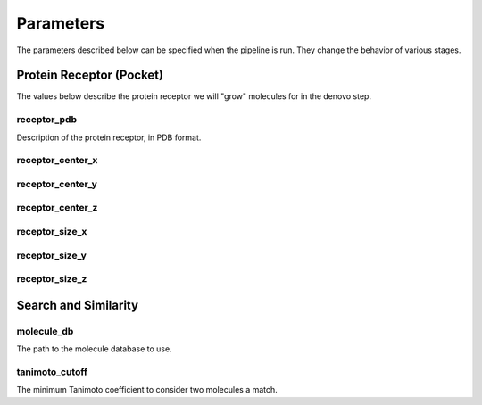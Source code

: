 Parameters
==========

The parameters described below can be specified when the pipeline is run. They
change the behavior of various stages.

Protein Receptor (Pocket)
-------------------------

The values below describe the protein receptor we will "grow" molecules for in
the denovo step.

receptor_pdb
^^^^^^^^^^^^

Description of the protein receptor, in PDB format.

receptor_center_x
^^^^^^^^^^^^^^^^^



receptor_center_y
^^^^^^^^^^^^^^^^^



receptor_center_z
^^^^^^^^^^^^^^^^^



receptor_size_x
^^^^^^^^^^^^^^^



receptor_size_y
^^^^^^^^^^^^^^^



receptor_size_z
^^^^^^^^^^^^^^^



Search and Similarity
---------------------

.. _molecule-db-parameter:

molecule_db
^^^^^^^^^^^

The path to the molecule database to use.

tanimoto_cutoff
^^^^^^^^^^^^^^^

The minimum Tanimoto coefficient to consider two molecules a match.
